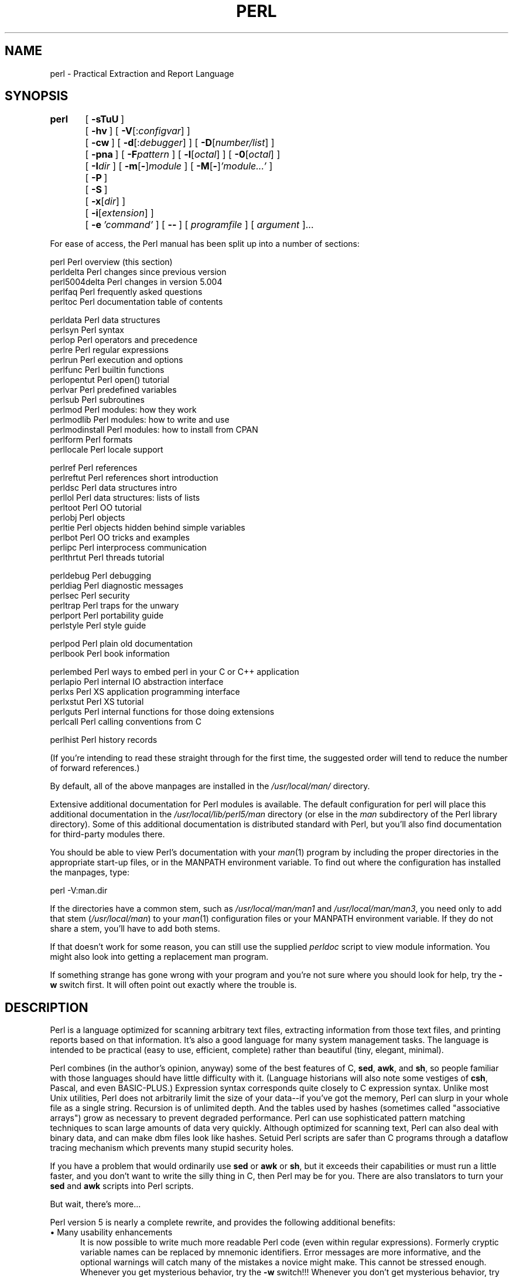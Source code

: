 .rn '' }`
''' $RCSfile$$Revision$$Date$
'''
''' $Log$
'''
.de Sh
.br
.if t .Sp
.ne 5
.PP
\fB\\$1\fR
.PP
..
.de Sp
.if t .sp .5v
.if n .sp
..
.de Ip
.br
.ie \\n(.$>=3 .ne \\$3
.el .ne 3
.IP "\\$1" \\$2
..
.de Vb
.ft CW
.nf
.ne \\$1
..
.de Ve
.ft R

.fi
..
'''
'''
'''     Set up \*(-- to give an unbreakable dash;
'''     string Tr holds user defined translation string.
'''     Bell System Logo is used as a dummy character.
'''
.tr \(*W-|\(bv\*(Tr
.ie n \{\
.ds -- \(*W-
.ds PI pi
.if (\n(.H=4u)&(1m=24u) .ds -- \(*W\h'-12u'\(*W\h'-12u'-\" diablo 10 pitch
.if (\n(.H=4u)&(1m=20u) .ds -- \(*W\h'-12u'\(*W\h'-8u'-\" diablo 12 pitch
.ds L" ""
.ds R" ""
'''   \*(M", \*(S", \*(N" and \*(T" are the equivalent of
'''   \*(L" and \*(R", except that they are used on ".xx" lines,
'''   such as .IP and .SH, which do another additional levels of
'''   double-quote interpretation
.ds M" """
.ds S" """
.ds N" """""
.ds T" """""
.ds L' '
.ds R' '
.ds M' '
.ds S' '
.ds N' '
.ds T' '
'br\}
.el\{\
.ds -- \(em\|
.tr \*(Tr
.ds L" ``
.ds R" ''
.ds M" ``
.ds S" ''
.ds N" ``
.ds T" ''
.ds L' `
.ds R' '
.ds M' `
.ds S' '
.ds N' `
.ds T' '
.ds PI \(*p
'br\}
.\"	If the F register is turned on, we'll generate
.\"	index entries out stderr for the following things:
.\"		TH	Title 
.\"		SH	Header
.\"		Sh	Subsection 
.\"		Ip	Item
.\"		X<>	Xref  (embedded
.\"	Of course, you have to process the output yourself
.\"	in some meaninful fashion.
.if \nF \{
.de IX
.tm Index:\\$1\t\\n%\t"\\$2"
..
.nr % 0
.rr F
.\}
.TH PERL 1 "perl 5.005, patch 03" "28/Mar/1999" "Perl Programmers Reference Guide"
.UC
.if n .hy 0
.if n .na
.ds C+ C\v'-.1v'\h'-1p'\s-2+\h'-1p'+\s0\v'.1v'\h'-1p'
.de CQ          \" put $1 in typewriter font
.ft CW
'if n "\c
'if t \\&\\$1\c
'if n \\&\\$1\c
'if n \&"
\\&\\$2 \\$3 \\$4 \\$5 \\$6 \\$7
'.ft R
..
.\" @(#)ms.acc 1.5 88/02/08 SMI; from UCB 4.2
.	\" AM - accent mark definitions
.bd B 3
.	\" fudge factors for nroff and troff
.if n \{\
.	ds #H 0
.	ds #V .8m
.	ds #F .3m
.	ds #[ \f1
.	ds #] \fP
.\}
.if t \{\
.	ds #H ((1u-(\\\\n(.fu%2u))*.13m)
.	ds #V .6m
.	ds #F 0
.	ds #[ \&
.	ds #] \&
.\}
.	\" simple accents for nroff and troff
.if n \{\
.	ds ' \&
.	ds ` \&
.	ds ^ \&
.	ds , \&
.	ds ~ ~
.	ds ? ?
.	ds ! !
.	ds /
.	ds q
.\}
.if t \{\
.	ds ' \\k:\h'-(\\n(.wu*8/10-\*(#H)'\'\h"|\\n:u"
.	ds ` \\k:\h'-(\\n(.wu*8/10-\*(#H)'\`\h'|\\n:u'
.	ds ^ \\k:\h'-(\\n(.wu*10/11-\*(#H)'^\h'|\\n:u'
.	ds , \\k:\h'-(\\n(.wu*8/10)',\h'|\\n:u'
.	ds ~ \\k:\h'-(\\n(.wu-\*(#H-.1m)'~\h'|\\n:u'
.	ds ? \s-2c\h'-\w'c'u*7/10'\u\h'\*(#H'\zi\d\s+2\h'\w'c'u*8/10'
.	ds ! \s-2\(or\s+2\h'-\w'\(or'u'\v'-.8m'.\v'.8m'
.	ds / \\k:\h'-(\\n(.wu*8/10-\*(#H)'\z\(sl\h'|\\n:u'
.	ds q o\h'-\w'o'u*8/10'\s-4\v'.4m'\z\(*i\v'-.4m'\s+4\h'\w'o'u*8/10'
.\}
.	\" troff and (daisy-wheel) nroff accents
.ds : \\k:\h'-(\\n(.wu*8/10-\*(#H+.1m+\*(#F)'\v'-\*(#V'\z.\h'.2m+\*(#F'.\h'|\\n:u'\v'\*(#V'
.ds 8 \h'\*(#H'\(*b\h'-\*(#H'
.ds v \\k:\h'-(\\n(.wu*9/10-\*(#H)'\v'-\*(#V'\*(#[\s-4v\s0\v'\*(#V'\h'|\\n:u'\*(#]
.ds _ \\k:\h'-(\\n(.wu*9/10-\*(#H+(\*(#F*2/3))'\v'-.4m'\z\(hy\v'.4m'\h'|\\n:u'
.ds . \\k:\h'-(\\n(.wu*8/10)'\v'\*(#V*4/10'\z.\v'-\*(#V*4/10'\h'|\\n:u'
.ds 3 \*(#[\v'.2m'\s-2\&3\s0\v'-.2m'\*(#]
.ds o \\k:\h'-(\\n(.wu+\w'\(de'u-\*(#H)/2u'\v'-.3n'\*(#[\z\(de\v'.3n'\h'|\\n:u'\*(#]
.ds d- \h'\*(#H'\(pd\h'-\w'~'u'\v'-.25m'\f2\(hy\fP\v'.25m'\h'-\*(#H'
.ds D- D\\k:\h'-\w'D'u'\v'-.11m'\z\(hy\v'.11m'\h'|\\n:u'
.ds th \*(#[\v'.3m'\s+1I\s-1\v'-.3m'\h'-(\w'I'u*2/3)'\s-1o\s+1\*(#]
.ds Th \*(#[\s+2I\s-2\h'-\w'I'u*3/5'\v'-.3m'o\v'.3m'\*(#]
.ds ae a\h'-(\w'a'u*4/10)'e
.ds Ae A\h'-(\w'A'u*4/10)'E
.ds oe o\h'-(\w'o'u*4/10)'e
.ds Oe O\h'-(\w'O'u*4/10)'E
.	\" corrections for vroff
.if v .ds ~ \\k:\h'-(\\n(.wu*9/10-\*(#H)'\s-2\u~\d\s+2\h'|\\n:u'
.if v .ds ^ \\k:\h'-(\\n(.wu*10/11-\*(#H)'\v'-.4m'^\v'.4m'\h'|\\n:u'
.	\" for low resolution devices (crt and lpr)
.if \n(.H>23 .if \n(.V>19 \
\{\
.	ds : e
.	ds 8 ss
.	ds v \h'-1'\o'\(aa\(ga'
.	ds _ \h'-1'^
.	ds . \h'-1'.
.	ds 3 3
.	ds o a
.	ds d- d\h'-1'\(ga
.	ds D- D\h'-1'\(hy
.	ds th \o'bp'
.	ds Th \o'LP'
.	ds ae ae
.	ds Ae AE
.	ds oe oe
.	ds Oe OE
.\}
.rm #[ #] #H #V #F C
.SH "NAME"
perl \- Practical Extraction and Report Language
.SH "SYNOPSIS"
\fBperl\fR	[\ \fB\-sTuU\fR\ ]
	[\ \fB\-hv\fR\ ]\ [\ \fB\-V\fR[:\fIconfigvar\fR]\ ]
	[\ \fB\-cw\fR\ ]\ [\ \fB\-d\fR[:\fIdebugger\fR]\ ]\ [\ \fB\-D\fR[\fInumber/list\fR]\ ]
	[\ \fB\-pna\fR\ ]\ [\ \fB\-F\fR\fIpattern\fR\ ]\ [\ \fB\-l\fR[\fIoctal\fR]\ ]\ [\ \fB\-0\fR[\fIoctal\fR]\ ]
	[\ \fB\-I\fR\fIdir\fR\ ]\ [\ \fB\-m\fR[\fB\-\fR]\fImodule\fR\ ]\ [\ \fB\-M\fR[\fB\-\fR]\fI'module...\*(R'\fR\ ]
	[\ \fB\-P\fR\ ]
	[\ \fB\-S\fR\ ]
	[\ \fB\-x\fR[\fIdir\fR]\ ]
	[\ \fB\-i\fR[\fIextension\fR]\ ]
	[\ \fB\-e\fR\ \fI'command\*(R'\fR\ ]\ [\ \fB--\fR\ ]\ [\ \fIprogramfile\fR\ ]\ [\ \fIargument\fR\ ]...
.PP
For ease of access, the Perl manual has been split up into a number
of sections:
.PP
.Vb 5
\&    perl                Perl overview (this section)
\&    perldelta           Perl changes since previous version
\&    perl5004delta       Perl changes in version 5.004
\&    perlfaq             Perl frequently asked questions
\&    perltoc             Perl documentation table of contents
.Ve
.Vb 14
\&    perldata            Perl data structures
\&    perlsyn             Perl syntax
\&    perlop              Perl operators and precedence
\&    perlre              Perl regular expressions
\&    perlrun             Perl execution and options
\&    perlfunc            Perl builtin functions
\&    perlopentut         Perl open() tutorial
\&    perlvar             Perl predefined variables
\&    perlsub             Perl subroutines
\&    perlmod             Perl modules: how they work
\&    perlmodlib          Perl modules: how to write and use
\&    perlmodinstall      Perl modules: how to install from CPAN
\&    perlform            Perl formats
\&    perllocale          Perl locale support
.Ve
.Vb 10
\&    perlref             Perl references
\&    perlreftut          Perl references short introduction
\&    perldsc             Perl data structures intro
\&    perllol             Perl data structures: lists of lists
\&    perltoot            Perl OO tutorial
\&    perlobj             Perl objects
\&    perltie             Perl objects hidden behind simple variables
\&    perlbot             Perl OO tricks and examples
\&    perlipc             Perl interprocess communication
\&    perlthrtut          Perl threads tutorial
.Ve
.Vb 6
\&    perldebug           Perl debugging
\&    perldiag            Perl diagnostic messages
\&    perlsec             Perl security
\&    perltrap            Perl traps for the unwary
\&    perlport            Perl portability guide
\&    perlstyle           Perl style guide
.Ve
.Vb 2
\&    perlpod             Perl plain old documentation
\&    perlbook            Perl book information
.Ve
.Vb 6
\&    perlembed           Perl ways to embed perl in your C or C++ application
\&    perlapio            Perl internal IO abstraction interface
\&    perlxs              Perl XS application programming interface
\&    perlxstut           Perl XS tutorial
\&    perlguts            Perl internal functions for those doing extensions
\&    perlcall            Perl calling conventions from C
.Ve
.Vb 1
\&    perlhist            Perl history records
.Ve
(If you're intending to read these straight through for the first time,
the suggested order will tend to reduce the number of forward references.)
.PP
By default, all of the above manpages are installed in the
\fI/usr/local/man/\fR directory.
.PP
Extensive additional documentation for Perl modules is available.  The
default configuration for perl will place this additional documentation
in the \fI/usr/local/lib/perl5/man\fR directory (or else in the \fIman\fR
subdirectory of the Perl library directory).  Some of this additional
documentation is distributed standard with Perl, but you'll also find
documentation for third-party modules there.
.PP
You should be able to view Perl's documentation with your \fIman\fR\|(1)
program by including the proper directories in the appropriate start-up
files, or in the MANPATH environment variable.  To find out where the
configuration has installed the manpages, type:
.PP
.Vb 1
\&    perl -V:man.dir
.Ve
If the directories have a common stem, such as \fI/usr/local/man/man1\fR
and \fI/usr/local/man/man3\fR, you need only to add that stem
(\fI/usr/local/man\fR) to your \fIman\fR\|(1) configuration files or your MANPATH
environment variable.  If they do not share a stem, you'll have to add
both stems.
.PP
If that doesn't work for some reason, you can still use the
supplied \fIperldoc\fR script to view module information.  You might
also look into getting a replacement man program.
.PP
If something strange has gone wrong with your program and you're not
sure where you should look for help, try the \fB\-w\fR switch first.  It
will often point out exactly where the trouble is.
.SH "DESCRIPTION"
Perl is a language optimized for scanning arbitrary
text files, extracting information from those text files, and printing
reports based on that information.  It's also a good language for many
system management tasks.  The language is intended to be practical
(easy to use, efficient, complete) rather than beautiful (tiny,
elegant, minimal).
.PP
Perl combines (in the author's opinion, anyway) some of the best
features of C, \fBsed\fR, \fBawk\fR, and \fBsh\fR, so people familiar with
those languages should have little difficulty with it.  (Language
historians will also note some vestiges of \fBcsh\fR, Pascal, and even
BASIC\-PLUS.)  Expression syntax corresponds quite closely to C
expression syntax.  Unlike most Unix utilities, Perl does not
arbitrarily limit the size of your data\*(--if you've got the memory,
Perl can slurp in your whole file as a single string.  Recursion is of
unlimited depth.  And the tables used by hashes (sometimes called
\*(L"associative arrays") grow as necessary to prevent degraded
performance.  Perl can use sophisticated pattern matching techniques to
scan large amounts of data very quickly.  Although optimized for
scanning text, Perl can also deal with binary data, and can make dbm
files look like hashes.  Setuid Perl scripts are safer than C programs
through a dataflow tracing mechanism which prevents many stupid
security holes.
.PP
If you have a problem that would ordinarily use \fBsed\fR or \fBawk\fR or
\fBsh\fR, but it exceeds their capabilities or must run a little faster,
and you don't want to write the silly thing in C, then Perl may be for
you.  There are also translators to turn your \fBsed\fR and \fBawk\fR
scripts into Perl scripts.
.PP
But wait, there's more...
.PP
Perl version 5 is nearly a complete rewrite, and provides
the following additional benefits:
.Ip "\(bu Many usability enhancements" 5
It is now possible to write much more readable Perl code (even within
regular expressions).  Formerly cryptic variable names can be replaced
by mnemonic identifiers.  Error messages are more informative, and the
optional warnings will catch many of the mistakes a novice might make.
This cannot be stressed enough.  Whenever you get mysterious behavior,
try the \fB\-w\fR switch!!!  Whenever you don't get mysterious behavior,
try using \fB\-w\fR anyway.
.Ip "\(bu Simplified grammar" 5
The new yacc grammar is one half the size of the old one.  Many of the
arbitrary grammar rules have been regularized.  The number of reserved
words has been cut by 2/3.  Despite this, nearly all old Perl scripts
will continue to work unchanged.
.Ip "\(bu Lexical scoping" 5
Perl variables may now be declared within a lexical scope, like \*(L"auto\*(R"
variables in C.  Not only is this more efficient, but it contributes
to better privacy for \*(L"programming in the large\*(R".  Anonymous
subroutines exhibit deep binding of lexical variables (closures).
.Ip "\(bu Arbitrarily nested data structures" 5
Any scalar value, including any array element, may now contain a
reference to any other variable or subroutine.  You can easily create
anonymous variables and subroutines.  Perl manages your reference
counts for you.
.Ip "\(bu Modularity and reusability" 5
The Perl library is now defined in terms of modules which can be easily
shared among various packages.  A package may choose to import all or a
portion of a module's published interface.  Pragmas (that is, compiler
directives) are defined and used by the same mechanism.
.Ip "\(bu Object-oriented programming" 5
A package can function as a class.  Dynamic multiple inheritance and
virtual methods are supported in a straightforward manner and with very
little new syntax.  Filehandles may now be treated as objects.
.Ip "\(bu Embeddable and Extensible" 5
Perl may now be embedded easily in your C or \*(C+ application, and can
either call or be called by your routines through a documented
interface.  The \s-1XS\s0 preprocessor is provided to make it easy to glue
your C or \*(C+ routines into Perl.  Dynamic loading of modules is
supported, and Perl itself can be made into a dynamic library.
.Ip "\(bu \s-1POSIX\s0 compliant" 5
A major new module is the \s-1POSIX\s0 module, which provides access to all
available \s-1POSIX\s0 routines and definitions, via object classes where
appropriate.
.Ip "\(bu Package constructors and destructors" 5
The new \s-1BEGIN\s0 and \s-1END\s0 blocks provide means to capture control as
a package is being compiled, and after the program exits.  As a
degenerate case they work just like awk's \s-1BEGIN\s0 and \s-1END\s0 when you
use the \fB\-p\fR or \fB\-n\fR switches.
.Ip "\(bu Multiple simultaneous \s-1DBM\s0 implementations" 5
A Perl program may now access \s-1DBM\s0, \s-1NDBM\s0, \s-1SDBM\s0, \s-1GDBM\s0, and Berkeley \s-1DB\s0
files from the same script simultaneously.  In fact, the old dbmopen
interface has been generalized to allow any variable to be tied
to an object class which defines its access methods.
.Ip "\(bu Subroutine definitions may now be autoloaded" 5
In fact, the \s-1AUTOLOAD\s0 mechanism also allows you to define any arbitrary
semantics for undefined subroutine calls.  It's not for just autoloading.
.Ip "\(bu Regular expression enhancements" 5
You can now specify nongreedy quantifiers.  You can now do grouping
without creating a backreference.  You can now write regular expressions
with embedded whitespace and comments for readability.  A consistent
extensibility mechanism has been added that is upwardly compatible with
all old regular expressions.
.Ip "\(bu Innumerable Unbundled Modules" 5
The Comprehensive Perl Archive Network described in the \fIperlmodlib\fR manpage
contains hundreds of plug-and-play modules full of reusable code.
See \fIhttp://www.perl.com/\s-1CPAN\s0\fR for a site near you.
.Ip "\(bu Compilability" 5
While not yet in full production mode, a working perl-to-C compiler
does exist.  It can generate portable byte code, simple C, or
optimized C code.
.PP
Okay, that's \fIdefinitely\fR enough hype.
.SH "AVAILABILITY"
Perl is available for the vast majority of operating system platforms,
including most Unix-like platforms. The following situation is as of
February 1999 and Perl 5.005_03.
.PP
The following platforms are able to build Perl from the standard
source code distribution available at
\fIhttp://www.perl.com/CPAN/src/index.html\fR
.PP
.Vb 13
\&        AIX             Linux           SCO ODT/OSR
\&        A/UX            MachTen         Solaris
\&        BeOS            MPE/iX          SunOS
\&        BSD/OS          NetBSD          SVR4
\&        DG/UX           NextSTEP        Tru64 UNIX      3)
\&        DomainOS        OpenBSD         Ultrix
\&        DOS DJGPP 1)    OpenSTEP        UNICOS
\&        DYNIX/ptx       OS/2            VMS
\&        FreeBSD         OS390     2)    VOS
\&        HP-UX           PowerMAX        Windows 3.1     1)
\&        Hurd            QNX             Windows 95      1) 4)
\&        IRIX                            Windows 98      1) 4)
\&                                        Windows NT      1) 4)
.Ve
.Vb 4
\&        1) in DOS mode either the DOS or OS/2 ports can be used
\&        2) formerly known as MVS
\&        3) formerly known as Digital UNIX and before that DEC OSF/1
\&        4) compilers: Borland, Cygwin32, Mingw32 EGCS/GCC, VC++
.Ve
The following platforms have been known to build Perl from the source
but for the Perl release 5.005_03 we haven't been able to verify them,
either because the hardware/software platforms are rather rare or
because we don't have an active champion on these platforms, or both.
					
        3b1             FPS             Plan 9
        AmigaOS         GENIX           PowerUX
        ConvexOS        Greenhills      RISC/os
        CX/UX           ISC             Stellar
        DC/OSx          MachTen 68k     SVR2
        DDE SMES        MiNT            TI1500
        DOS EMX         MPC             TitanOS
        Dynix           NEWS\-OS         UNICOS/mk
        EP/IX           Opus            Unisys Dynix
        ESIX    			Unixware
.PP
The following platforms are planned to be supported in the standard
source code distribution of the Perl release 5.006 but are not
supported in the Perl release 5.005_03:
.PP
.Vb 4
\&        BS2000
\&        Netware
\&        Rhapsody
\&        VM/ESA
.Ve
The following platforms have their own source code distributions and
binaries available via \fIhttp://www.perl.com/CPAN/ports/index.html\fR.
.PP
.Vb 1
\&                                Perl release
.Ve
.Vb 4
\&        AS/400                  5.003
\&        MacOS                   5.004
\&        Netware                 5.003_07
\&        Tandem Guardian         5.004
.Ve
The following platforms have only binaries available via
\fIhttp://www.perl.com/CPAN/ports/index.html\fR.
.PP
.Vb 1
\&                                Perl release
.Ve
.Vb 3
\&        Acorn RISCOS            5.005_02
\&        AOS                     5.002
\&        LynxOS                  5.004_02
.Ve
.SH "ENVIRONMENT"
See the \fIperlrun\fR manpage.
.SH "AUTHOR"
Larry Wall <\fIlarry@wall.org\fR>, with the help of oodles of other folks.
.PP
If your Perl success stories and testimonials may be of help to others
who wish to advocate the use of Perl in their applications,
or if you wish to simply express your gratitude to Larry and the
Perl developers, please write to <\fIperl-thanks@perl.org\fR>.
.SH "FILES"
.PP
.Vb 1
\& "@INC"                 locations of perl libraries
.Ve
.SH "SEE ALSO"
.PP
.Vb 1
\& a2p    awk to perl translator
.Ve
.Vb 1
\& s2p    sed to perl translator
.Ve
.SH "DIAGNOSTICS"
The \fB\-w\fR switch produces some lovely diagnostics.
.PP
See the \fIperldiag\fR manpage for explanations of all Perl's diagnostics.  The \f(CWuse
diagnostics\fR pragma automatically turns Perl's normally terse warnings
and errors into these longer forms.
.PP
Compilation errors will tell you the line number of the error, with an
indication of the next token or token type that was to be examined.
(In the case of a script passed to Perl via \fB\-e\fR switches, each
\fB\-e\fR is counted as one line.)
.PP
Setuid scripts have additional constraints that can produce error
messages such as \*(L"Insecure dependency\*(R".  See the \fIperlsec\fR manpage.
.PP
Did we mention that you should definitely consider using the \fB\-w\fR
switch?
.SH "BUGS"
The \fB\-w\fR switch is not mandatory.
.PP
Perl is at the mercy of your machine's definitions of various
operations such as type casting, \fIatof()\fR, and floating-point
output with \fIsprintf()\fR.
.PP
If your stdio requires a seek or eof between reads and writes on a
particular stream, so does Perl.  (This doesn't apply to \fIsysread()\fR
and \fIsyswrite()\fR.)
.PP
While none of the built-in data types have any arbitrary size limits
(apart from memory size), there are still a few arbitrary limits:  a
given variable name may not be longer than 251 characters.  Line numbers
displayed by diagnostics are internally stored as short integers,
so they are limited to a maximum of 65535 (higher numbers usually being
affected by wraparound).
.PP
You may mail your bug reports (be sure to include full configuration
information as output by the myconfig program in the perl source tree,
or by \f(CWperl -V\fR) to <\fIperlbug@perl.com\fR>.
If you've succeeded in compiling perl, the perlbug script in the utils/
subdirectory can be used to help mail in a bug report.
.PP
Perl actually stands for Pathologically Eclectic Rubbish Lister, but
don't tell anyone I said that.
.SH "NOTES"
The Perl motto is \*(L"There's more than one way to do it.\*(R"  Divining
how many more is left as an exercise to the reader.
.PP
The three principal virtues of a programmer are Laziness,
Impatience, and Hubris.  See the Camel Book for why.

.rn }` ''
.IX Title "PERL 1"
.IX Name "perl - Practical Extraction and Report Language"

.IX Header "NAME"

.IX Header "SYNOPSIS"

.IX Header "DESCRIPTION"

.IX Item "\(bu Many usability enhancements"

.IX Item "\(bu Simplified grammar"

.IX Item "\(bu Lexical scoping"

.IX Item "\(bu Arbitrarily nested data structures"

.IX Item "\(bu Modularity and reusability"

.IX Item "\(bu Object-oriented programming"

.IX Item "\(bu Embeddable and Extensible"

.IX Item "\(bu \s-1POSIX\s0 compliant"

.IX Item "\(bu Package constructors and destructors"

.IX Item "\(bu Multiple simultaneous \s-1DBM\s0 implementations"

.IX Item "\(bu Subroutine definitions may now be autoloaded"

.IX Item "\(bu Regular expression enhancements"

.IX Item "\(bu Innumerable Unbundled Modules"

.IX Item "\(bu Compilability"

.IX Header "AVAILABILITY"

.IX Header "ENVIRONMENT"

.IX Header "AUTHOR"

.IX Header "FILES"

.IX Header "SEE ALSO"

.IX Header "DIAGNOSTICS"

.IX Header "BUGS"

.IX Header "NOTES"

